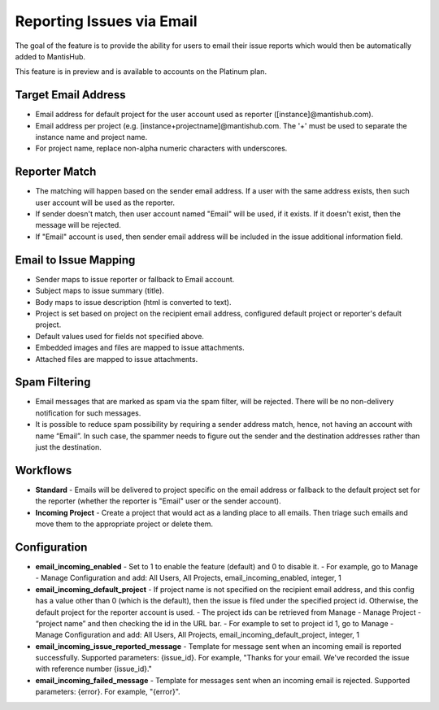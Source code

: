 ==========================
Reporting Issues via Email
==========================

The goal of the feature is to provide the ability for users to email their issue reports which would then be automatically added to MantisHub.

This feature is in preview and is available to accounts on the Platinum plan.

Target Email Address
--------------------

- Email address for default project for the user account used as reporter ([instance]@mantishub.com).
- Email address per project (e.g. [instance+projectname]@mantishub.com.  The '+' must be used to separate the instance name and project name.
- For project name, replace non-alpha numeric characters with underscores.

Reporter Match
--------------

- The matching will happen based on the sender email address.  If a user with the same address exists, then such user account will be used as the reporter.
- If sender doesn't match, then user account named "Email" will be used, if it exists.  If it doesn't exist, then the message will be rejected.
- If "Email" account is used, then sender email address will be included in the issue additional information field.

Email to Issue Mapping
----------------------

- Sender maps to issue reporter or fallback to Email account.
- Subject maps to issue summary (title).
- Body maps to issue description (html is converted to text).
- Project is set based on project on the recipient email address, configured default project or reporter's default project.
- Default values used for fields not specified above.
- Embedded images and files are mapped to issue attachments.
- Attached files are mapped to issue attachments.

Spam Filtering
--------------

- Email messages that are marked as spam via the spam filter, will be rejected.  There will be no non-delivery notification for such messages.
- It is possible to reduce spam possibility by requiring a sender address match, hence, not having an account with name “Email”.  In such case, the spammer needs to figure out the sender and the destination addresses rather than just the destination.

Workflows
---------

- **Standard** - Emails will be delivered to project specific on the email address or fallback to the default project set for the reporter (whether the reporter is "Email" user or the sender account).
- **Incoming Project** - Create a project that would act as a landing place to all emails.  Then triage such emails and move them to the appropriate project or delete them.

Configuration
-------------

- **email_incoming_enabled** - Set to 1 to enable the feature (default) and 0 to disable it.
  - For example, go to Manage - Manage Configuration and add: All Users, All Projects, email_incoming_enabled, integer, 1
- **email_incoming_default_project** - If project name is not specified on the recipient email address, and this config has a value other than 0 (which is the default), then the issue is filed under the specified project id.  Otherwise, the default project for the reporter account is used.
  - The project ids can be retrieved from Manage - Manage Project - “project name” and then checking the id in the URL bar.
  - For example to set to project id 1, go to Manage - Manage Configuration and add: All Users, All Projects, email_incoming_default_project, integer, 1
- **email_incoming_issue_reported_message** - Template for message sent when an incoming email is reported
  successfully.  Supported parameters: {issue_id}.  For example, "Thanks for your email.  We've recorded the
  issue with reference number {issue_id}."
- **email_incoming_failed_message** - Template for messages sent when an incoming email is rejected.
  Supported parameters: {error}.  For example, "{error}".


